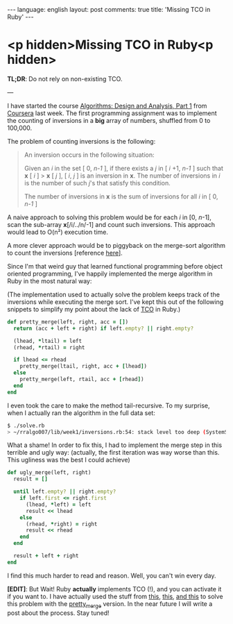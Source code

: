 #+OPTIONS: -*- eval: (org-jekyll-mode); eval: (writegood-mode) -*-
#+AUTHOR: Renan Ranelli (renanranelli@gmail.com)
#+OPTIONS: toc:nil n:3
#+STARTUP: oddeven
#+STARTUP: hidestars
#+BEGIN_HTML
---
language: english
layout: post
comments: true
title: 'Missing TCO in Ruby'
---
#+END_HTML
* <p hidden>Missing TCO in Ruby<p hidden>

  *TL;DR*: Do not rely on non-existing TCO.

  ---

  I have started the course [[https://www.coursera.org/course/algo][Algorithms: Design and Analysis, Part 1]] from
  [[http://coursera.org][Coursera]] last week. The first programming assignment was to implement the
  counting of inversions in a *big* array of numbers, shuffled from 0 to
  100,000.

  The problem of counting inversions is the following:

  #+begin_quote
  An inversion occurs in the following situation:

  Given an /i/ in the set [ 0, /n-1/ ], if there exists a /j/ in [ /i/ +1, /n-1/
  ] such that *x* [ /i/ ] > *x* [ /j/ ], [ /i/, /j/ ] is an inversion in *x*. The number
  of inversions in /i/ is the number of such /j/'s that satisfy this condition.

  The number of inversions in *x* is the sum of inversions for all /i/ in [ 0,
  /n-1/ ]
  #+end_quote

  A naive approach to solving this problem would be for each /i/ in [0,
  /n/-1], scan the sub-array *x*[/i/../n/-1] and count such inversions. This
  approach would lead to O(n²) execution time.

  A more clever approach would be to piggyback on the merge-sort algorithm to
  count the inversions [reference [[http://www.geeksforgeeks.org/counting-inversions/][here]]].

  Since I'm that weird guy that learned functional programming before object
  oriented programming, I've happily implemented the merge algorithm in Ruby in
  the most natural way:

  (The implementation used to actually solve the problem keeps track of the
  inversions while executing the merge sort. I've kept this out of the following
  snippets to simplify my point about the lack of [[http://en.wikipedia.org/wiki/Tail_call][TCO]] in Ruby.)

  #+begin_src ruby
def pretty_merge(left, right, acc = [])
  return (acc + left + right) if left.empty? || right.empty?

  (lhead, *ltail) = left
  (rhead, *rtail) = right

  if lhead <= rhead
    pretty_merge(ltail, right, acc + [lhead])
  else
    pretty_merge(left, rtail, acc + [rhead])
  end
end
  #+end_src

  I even took the care to make the method tail-recursive. To my surprise, when I
  actually ran the algorithm in the full data set:

  #+begin_src sh
$ ./solve.rb
> ~/rralgo007/lib/week1/inversions.rb:54: stack level too deep (SystemStackError)
  #+end_src

  What a shame! In order to fix this, I had to implement the merge step in this
  terrible and ugly way: (actually, the first iteration was way worse than this.
  This ugliness was the best I could achieve)

  #+begin_src ruby
def ugly_merge(left, right)
  result = []

  until left.empty? || right.empty?
    if left.first <= right.first
      (lhead, *left) = left
      result << lhead
    else
      (rhead, *right) = right
      result << rhead
    end
  end

  result + left + right
end
  #+end_src

  I find this much harder to read and reason. Well, you can't win every day.

  *[EDIT]*: But Wait! Ruby *actually* implements TCO (!), and you can activate it if
  you want to. I have actually used the stuff from [[http://nithinbekal.com/posts/ruby-tco/][this]], [[http://timelessrepo.com/tailin-ruby][this]], [[http://blog.tdg5.com/tail-call-optimization-ruby-deep-dive/][and this]] to solve
  this problem with the _pretty_merge_ version. In the near future I will write
  a post about the process. Stay tuned!
